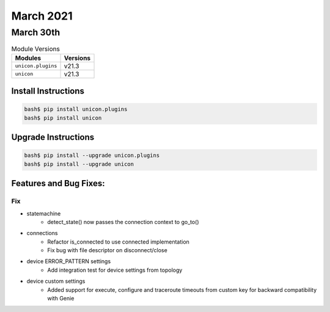 March 2021
==========

March 30th
----------

.. csv-table:: Module Versions
    :header: "Modules", "Versions"

        ``unicon.plugins``, v21.3
        ``unicon``, v21.3

Install Instructions
^^^^^^^^^^^^^^^^^^^^

.. code-block:: bash

    bash$ pip install unicon.plugins
    bash$ pip install unicon

Upgrade Instructions
^^^^^^^^^^^^^^^^^^^^

.. code-block:: bash

    bash$ pip install --upgrade unicon.plugins
    bash$ pip install --upgrade unicon

Features and Bug Fixes:
^^^^^^^^^^^^^^^^^^^^^^^

--------------------------------------------------------------------------------
                                      Fix                                       
--------------------------------------------------------------------------------

* statemachine
    * detect_state() now passes the connection context to go_to()

* connections
    * Refactor is_connected to use connected implementation
    * Fix bug with file descriptor on disconnect/close

* device ERROR_PATTERN settings
    * Add integration test for device settings from topology

* device custom settings
    * Added support for execute, configure and traceroute timeouts from custom key for backward compatibility with Genie


